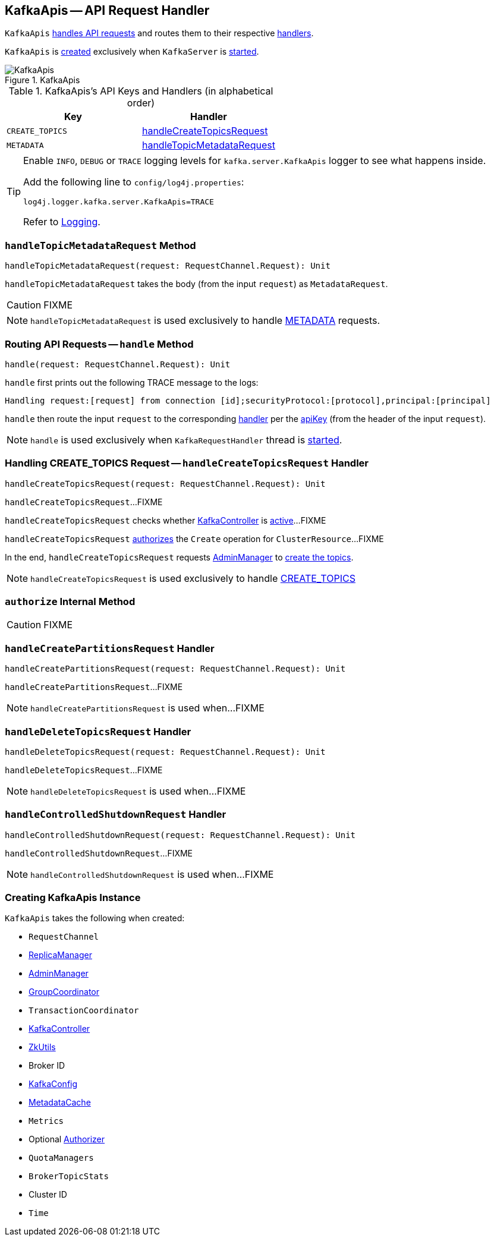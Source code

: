 == [[KafkaApis]] KafkaApis -- API Request Handler

`KafkaApis` <<handle, handles API requests>> and routes them to their respective <<handlers, handlers>>.

`KafkaApis` is <<creating-instance, created>> exclusively when `KafkaServer` is link:kafka-KafkaServer.adoc#startup[started].

.KafkaApis
image::images/KafkaApis.png[align="center"]

[[keys]]
[[handlers]]
.KafkaApis's API Keys and Handlers (in alphabetical order)
[cols="1,1",options="header",width="100%"]
|===
| Key
| Handler

| [[CREATE_TOPICS]] `CREATE_TOPICS`
| <<handleCreateTopicsRequest, handleCreateTopicsRequest>>

| [[METADATA]] `METADATA`
| <<handleTopicMetadataRequest, handleTopicMetadataRequest>>
|===

[[logging]]
[TIP]
====
Enable `INFO`, `DEBUG` or `TRACE` logging levels for `kafka.server.KafkaApis` logger to see what happens inside.

Add the following line to `config/log4j.properties`:

```
log4j.logger.kafka.server.KafkaApis=TRACE
```

Refer to link:kafka-logging.adoc[Logging].
====

=== [[handleTopicMetadataRequest]] `handleTopicMetadataRequest` Method

[source, scala]
----
handleTopicMetadataRequest(request: RequestChannel.Request): Unit
----

`handleTopicMetadataRequest` takes the body (from the input `request`) as `MetadataRequest`.

CAUTION: FIXME

NOTE: `handleTopicMetadataRequest` is used exclusively to handle <<METADATA, METADATA>> requests.

=== [[handle]] Routing API Requests -- `handle` Method

[source, scala]
----
handle(request: RequestChannel.Request): Unit
----

`handle` first prints out the following TRACE message to the logs:

```
Handling request:[request] from connection [id];securityProtocol:[protocol],principal:[principal]
```

`handle` then route the input `request` to the corresponding <<handlers, handler>> per the <<keys, apiKey>> (from the header of the input `request`).

NOTE: `handle` is used exclusively when `KafkaRequestHandler` thread is link:kafka-KafkaRequestHandler.adoc#run[started].

=== [[handleCreateTopicsRequest]] Handling CREATE_TOPICS Request -- `handleCreateTopicsRequest` Handler

[source, scala]
----
handleCreateTopicsRequest(request: RequestChannel.Request): Unit
----

`handleCreateTopicsRequest`...FIXME

`handleCreateTopicsRequest` checks whether <<controller, KafkaController>> is link:kafka-KafkaController.adoc#isActive[active]...FIXME

`handleCreateTopicsRequest` <<authorize, authorizes>> the `Create` operation for `ClusterResource`...FIXME

In the end, `handleCreateTopicsRequest` requests <<adminManager, AdminManager>> to link:kafka-AdminManager.adoc#createTopics[create the topics].

NOTE: `handleCreateTopicsRequest` is used exclusively to handle <<CREATE_TOPICS, CREATE_TOPICS>>

=== [[authorize]] `authorize` Internal Method

CAUTION: FIXME

=== [[handleCreatePartitionsRequest]] `handleCreatePartitionsRequest` Handler

[source, scala]
----
handleCreatePartitionsRequest(request: RequestChannel.Request): Unit
----

`handleCreatePartitionsRequest`...FIXME

NOTE: `handleCreatePartitionsRequest` is used when...FIXME

=== [[handleDeleteTopicsRequest]] `handleDeleteTopicsRequest` Handler

[source, scala]
----
handleDeleteTopicsRequest(request: RequestChannel.Request): Unit
----

`handleDeleteTopicsRequest`...FIXME

NOTE: `handleDeleteTopicsRequest` is used when...FIXME

=== [[handleControlledShutdownRequest]] `handleControlledShutdownRequest` Handler

[source, scala]
----
handleControlledShutdownRequest(request: RequestChannel.Request): Unit
----

`handleControlledShutdownRequest`...FIXME

NOTE: `handleControlledShutdownRequest` is used when...FIXME

=== [[creating-instance]] Creating KafkaApis Instance

`KafkaApis` takes the following when created:

* [[requestChannel]] `RequestChannel`
* [[replicaManager]] link:kafka-ReplicaManager.adoc[ReplicaManager]
* [[adminManager]] link:kafka-AdminManager.adoc[AdminManager]
* [[groupCoordinator]] link:kafka-GroupCoordinator.adoc[GroupCoordinator]
* [[txnCoordinator]] `TransactionCoordinator`
* [[controller]] link:kafka-KafkaController.adoc[KafkaController]
* [[zkUtils]] link:kafka-ZkUtils.adoc[ZkUtils]
* [[brokerId]] Broker ID
* [[config]] link:kafka-KafkaConfig.adoc[KafkaConfig]
* [[metadataCache]] link:kafka-MetadataCache.adoc[MetadataCache]
* [[metrics]] `Metrics`
* [[authorizer]] Optional link:kafka-Authorizer.adoc[Authorizer]
* [[quotas]] `QuotaManagers`
* [[brokerTopicStats]] `BrokerTopicStats`
* [[clusterId]] Cluster ID
* [[time]] `Time`
